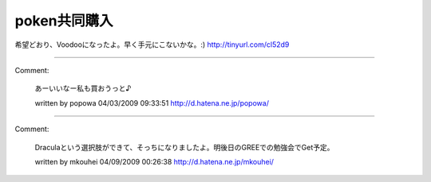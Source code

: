 ﻿poken共同購入
##################


希望どおり、Voodooになったよ。早く手元にこないかな。:)
http://tinyurl.com/cl52d9



.. author:: mkouhei
.. categories:: gadget, 
.. tags::


----

Comment:

	あーいいなー私も買おうっと♪

	written by  popowa
	04/03/2009 09:33:51
	http://d.hatena.ne.jp/popowa/

----

Comment:

	Draculaという選択肢ができて、そっちになりましたよ。明後日のGREEでの勉強会でGet予定。

	written by  mkouhei
	04/09/2009 00:26:38
	http://d.hatena.ne.jp/mkouhei/

